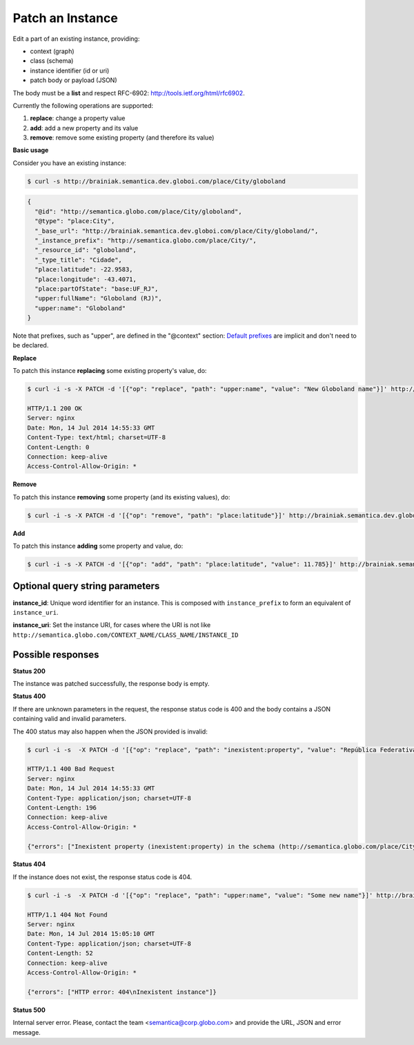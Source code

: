 Patch an Instance
==================

Edit a part of an existing instance, providing:

- context (graph)
- class (schema)
- instance identifier (id or uri)
- patch body or payload (JSON)

The body must be a **list** and respect RFC-6902: http://tools.ietf.org/html/rfc6902.

Currently the following operations are supported:

1. **replace**: change a property value
2. **add**: add a new property and its value
3. **remove**: remove some existing property (and therefore its value)

**Basic usage**

Consider you have an existing instance:

.. code-block:: bash

  $ curl -s http://brainiak.semantica.dev.globoi.com/place/City/globoland

.. code-block:: json

  {
    "@id": "http://semantica.globo.com/place/City/globoland",
    "@type": "place:City",
    "_base_url": "http://brainiak.semantica.dev.globoi.com/place/City/globoland/",
    "_instance_prefix": "http://semantica.globo.com/place/City/",
    "_resource_id": "globoland",
    "_type_title": "Cidade",
    "place:latitude": -22.9583,
    "place:longitude": -43.4071,
    "place:partOfState": "base:UF_RJ",
    "upper:fullName": "Globoland (RJ)",
    "upper:name": "Globoland"
  }

Note that prefixes, such as "upper", are defined in the "@context" section:
`Default prefixes  <http://brainiak.semantica.dev.globoi.com/_prefixes>`_ are implicit and don't need to be declared.

**Replace**

To patch this instance **replacing** some existing property's value, do:

.. code-block:: bash

  $ curl -i -s -X PATCH -d '[{"op": "replace", "path": "upper:name", "value": "New Globoland name"}]' http://brainiak.semantica.dev.globoi.com/place/City/globoland

  HTTP/1.1 200 OK
  Server: nginx
  Date: Mon, 14 Jul 2014 14:55:33 GMT
  Content-Type: text/html; charset=UTF-8
  Content-Length: 0
  Connection: keep-alive
  Access-Control-Allow-Origin: *


**Remove**

To patch this instance **removing** some property (and its existing values), do:

.. code-block:: bash

  $ curl -i -s -X PATCH -d '[{"op": "remove", "path": "place:latitude"}]' http://brainiak.semantica.dev.globoi.com/place/City/globoland


**Add**

To patch this instance **adding** some property and value, do:

.. code-block:: bash

  $ curl -i -s -X PATCH -d '[{"op": "add", "path": "place:latitude", "value": 11.785}]' http://brainiak.semantica.dev.globoi.com/place/City/globoland


..

Optional query string parameters
--------------------------------

.. include :: ../params/graph_uri.rst
.. include :: ../params/class.rst

**instance_id**: Unique word identifier for an instance. This is composed with ``instance_prefix`` to form an equivalent of ``instance_uri``.

**instance_uri**: Set the instance URI, for cases where the URI is not like ``http://semantica.globo.com/CONTEXT_NAME/CLASS_NAME/INSTANCE_ID``


Possible responses
------------------

**Status 200**

The instance was patched successfully, the response body is empty.

**Status 400**

If there are unknown parameters in the request, the response status code
is 400 and the body contains a JSON containing valid and invalid parameters.

The 400 status may also happen when the JSON provided is invalid:

.. code-block:: bash

  $ curl -i -s  -X PATCH -d '[{"op": "replace", "path": "inexistent:property", "value": "República Federativa do Brasil"}]' http://brainiak.semantica.dev.globoi.com/place/City/globoland

  HTTP/1.1 400 Bad Request
  Server: nginx
  Date: Mon, 14 Jul 2014 14:55:33 GMT
  Content-Type: application/json; charset=UTF-8
  Content-Length: 196
  Connection: keep-alive
  Access-Control-Allow-Origin: *

  {"errors": ["Inexistent property (inexistent:property) in the schema (http://semantica.globo.com/place/City), used to create instance (http://semantica.globo.com/place/City/globoland)"]}


**Status 404**

If the instance does not exist, the response status code is 404.

.. code-block:: bash


  $ curl -i -s  -X PATCH -d '[{"op": "replace", "path": "upper:name", "value": "Some new name"}]' http://brainiak.semantica.dev.globoi.com/place/City/InexistentCity

  HTTP/1.1 404 Not Found
  Server: nginx
  Date: Mon, 14 Jul 2014 15:05:10 GMT
  Content-Type: application/json; charset=UTF-8
  Content-Length: 52
  Connection: keep-alive
  Access-Control-Allow-Origin: *

  {"errors": ["HTTP error: 404\nInexistent instance"]}

**Status 500**

Internal server error. Please, contact the team <semantica@corp.globo.com>
and provide the URL, JSON and error message.
